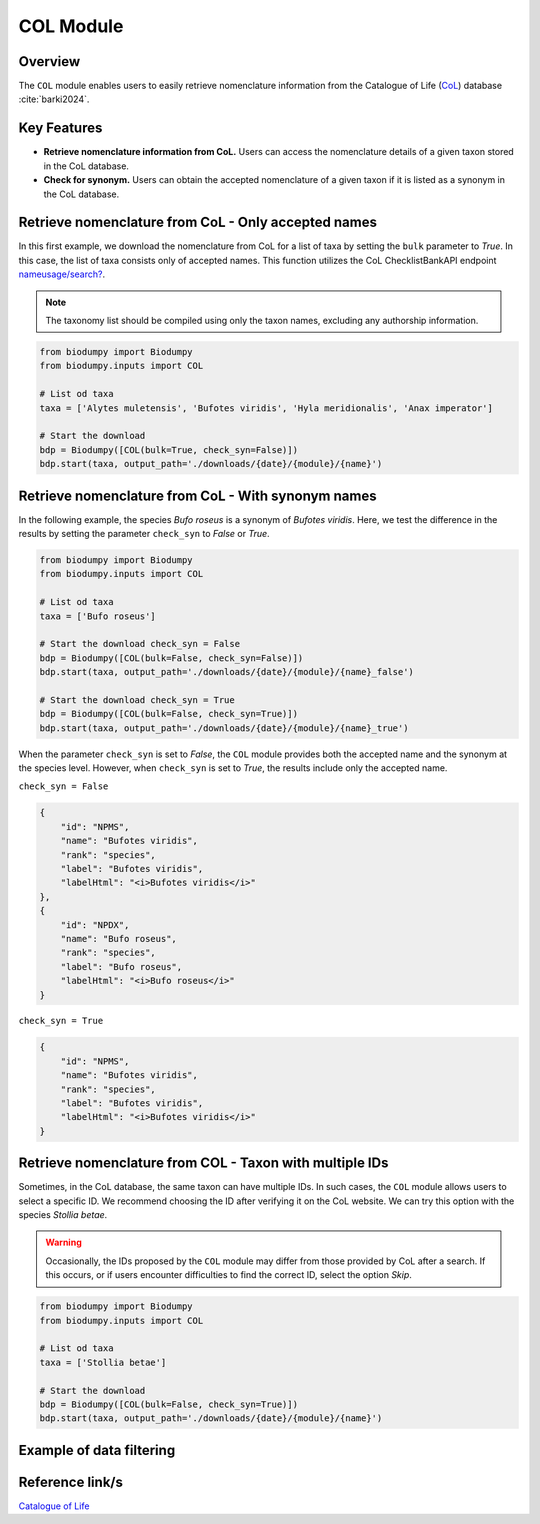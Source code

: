 COL Module
==========

.. _COL_module:


Overview
--------

The ``COL`` module enables users to easily retrieve nomenclature information from the Catalogue of Life (`CoL`_) database :cite:`barki2024`.

.. _CoL: https://www.catalogueoflife.org/

.. toggle:: Click to expand

    JSON

Key Features
------------

- **Retrieve nomenclature information from CoL.** Users can access the nomenclature details of a given taxon stored in the CoL database.
- **Check for synonym.** Users can obtain the accepted nomenclature of a given taxon if it is listed as a synonym in the CoL database.


Retrieve nomenclature from CoL - Only accepted names
----------------------------------------------------

In this first example, we download the nomenclature from CoL for a list of taxa by setting the ``bulk`` parameter to *True*. In this case, the list of taxa consists only of accepted names. This function utilizes the CoL ChecklistBankAPI endpoint `nameusage/search?`_.

.. _nameusage/search?: https://api.checklistbank.org/dataset/9923/nameusage/search?


.. note::

    The taxonomy list should be compiled using only the taxon names, excluding any authorship information.


.. code-block:: python

    from biodumpy import Biodumpy
    from biodumpy.inputs import COL

    # List od taxa
    taxa = ['Alytes muletensis', 'Bufotes viridis', 'Hyla meridionalis', 'Anax imperator']

    # Start the download
    bdp = Biodumpy([COL(bulk=True, check_syn=False)])
    bdp.start(taxa, output_path='./downloads/{date}/{module}/{name}')


Retrieve nomenclature from CoL - With synonym names
---------------------------------------------------

In the following example, the species *Bufo roseus* is a synonym of *Bufotes viridis*. Here, we test the difference in the results by setting the parameter ``check_syn`` to *False* or *True*.

.. code-block:: python

    from biodumpy import Biodumpy
    from biodumpy.inputs import COL

    # List od taxa
    taxa = ['Bufo roseus']

    # Start the download check_syn = False
    bdp = Biodumpy([COL(bulk=False, check_syn=False)])
    bdp.start(taxa, output_path='./downloads/{date}/{module}/{name}_false')

    # Start the download check_syn = True
    bdp = Biodumpy([COL(bulk=False, check_syn=True)])
    bdp.start(taxa, output_path='./downloads/{date}/{module}/{name}_true')


When the parameter ``check_syn`` is set to *False*, the ``COL`` module provides both the accepted name and the synonym at the species level. However, when ``check_syn`` is set to *True*, the results include only the accepted name.

``check_syn = False``

.. code-block:: json

    {
        "id": "NPMS",
        "name": "Bufotes viridis",
        "rank": "species",
        "label": "Bufotes viridis",
        "labelHtml": "<i>Bufotes viridis</i>"
    },
    {
        "id": "NPDX",
        "name": "Bufo roseus",
        "rank": "species",
        "label": "Bufo roseus",
        "labelHtml": "<i>Bufo roseus</i>"
    }


``check_syn = True``

.. code-block:: json

    {
        "id": "NPMS",
        "name": "Bufotes viridis",
        "rank": "species",
        "label": "Bufotes viridis",
        "labelHtml": "<i>Bufotes viridis</i>"
    }


Retrieve nomenclature from COL - Taxon with multiple IDs
--------------------------------------------------------

Sometimes, in the CoL database, the same taxon can have multiple IDs. In such cases, the ``COL`` module allows users to select a specific ID. We recommend choosing the ID after verifying it on the CoL website. We can try this option with the species *Stollia betae*.

.. warning::

    Occasionally, the IDs proposed by the ``COL`` module may differ from those provided by CoL after a search. If this occurs, or if users encounter difficulties to find the correct ID, select the option *Skip*.


.. code-block:: python

    from biodumpy import Biodumpy
    from biodumpy.inputs import COL

    # List od taxa
    taxa = ['Stollia betae']

    # Start the download
    bdp = Biodumpy([COL(bulk=False, check_syn=True)])
    bdp.start(taxa, output_path='./downloads/{date}/{module}/{name}')


Example of data filtering
-------------------------


Reference link/s
----------------

`Catalogue of Life`_

.. _Catalogue of Life: https://www.catalogueoflife.org/

